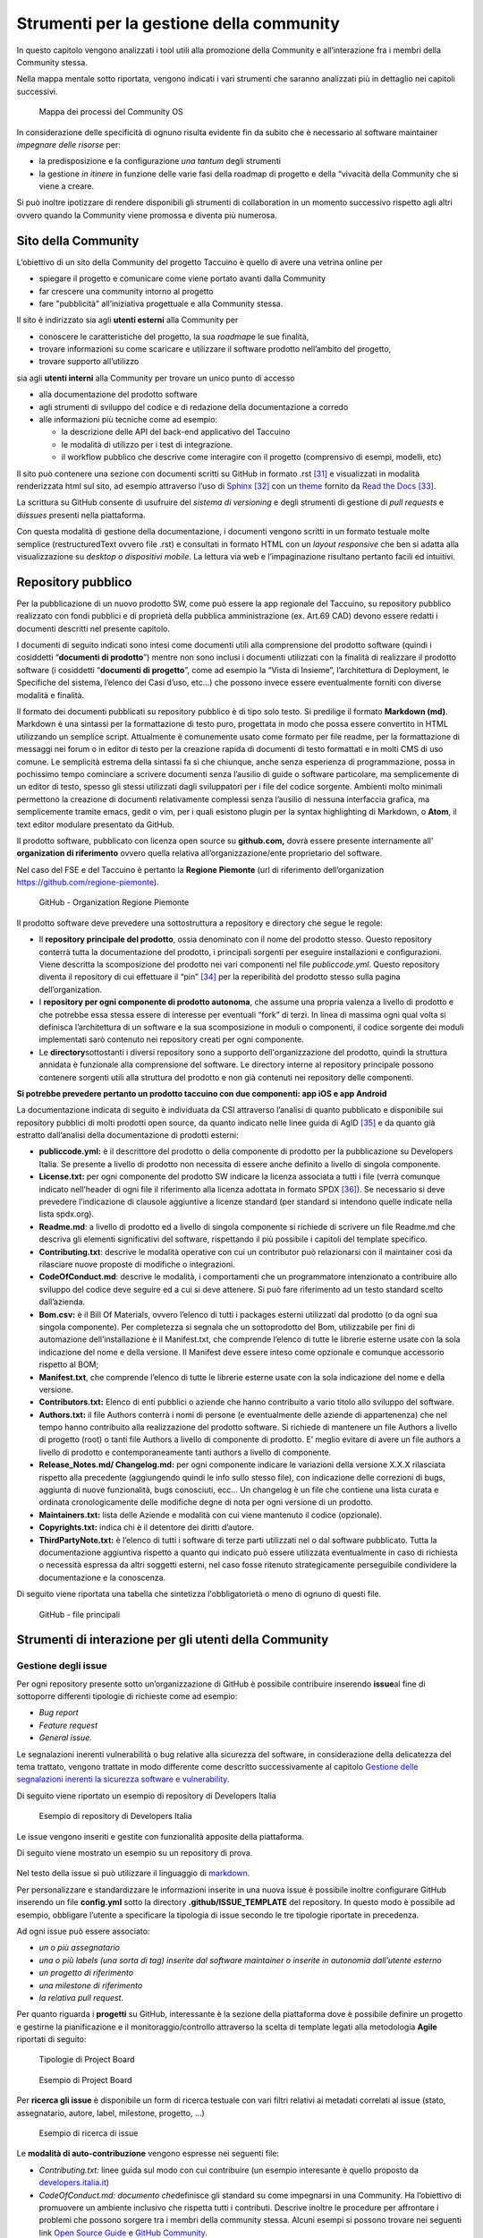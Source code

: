 Strumenti per la gestione della community
=============================================

In questo capitolo vengono analizzati i tool utili alla promozione della
Community e all’interazione fra i membri della Community stessa.

Nella mappa mentale sotto riportata, vengono indicati i vari strumenti
che saranno analizzati più in dettaglio nei capitoli successivi.

.. |image39| figure:: /immagini/1000020100000537000001B7495BA7821FA4B733.png
   :scale: 60 % 
   :alt: Mappa dei processi del Community OS

   Mappa dei processi del Community OS

In considerazione delle specificità di ognuno risulta evidente fin da
subito che è necessario al software maintainer *impegnare delle risorse*
per:

-  la predisposizione e la configurazione *una tantum* degli strumenti

-  la gestione *in itinere* in funzione delle varie fasi della roadmap
   di progetto e della “vivacità della Community che si viene a creare.

Si può inoltre ipotizzare di rendere disponibili gli strumenti di
collaboration in un momento successivo rispetto agli altri ovvero quando
la Community viene promossa e diventa più numerosa.

Sito della Community
--------------------------

L’obiettivo di un sito della Community del progetto Taccuino è quello di
avere una vetrina online per

-  spiegare il progetto e comunicare come viene portato avanti dalla
   Community

-  far crescere una community intorno al progetto

-  fare "pubblicità" all’iniziativa progettuale e alla Community stessa.

Il sito è indirizzato sia agli **utenti esterni** alla Community per

-  conoscere le caratteristiche del progetto, la sua *roadmap*\ e le sue
   finalità,

-  trovare informazioni su come scaricare e utilizzare il software
   prodotto nell’ambito del progetto,

-  trovare supporto all’utilizzo

sia agli **utenti interni** alla Community per trovare un unico punto
di accesso

-  alla documentazione del prodotto software

-  agli strumenti di sviluppo del codice e di redazione della
   documentazione a corredo

-  alle informazioni più tecniche come ad esempio:

   -  la descrizione delle API del back-end applicativo del Taccuino

   -  le modalità di utilizzo per i test di integrazione.

   -  il workflow pubblico che descrive come interagire con il progetto
      (comprensivo di esempi, modelli, etc)

Il sito può contenere una sezione con documenti scritti su GitHub in formato .rst  [31]_ e visualizzati in modalità renderizzata html sul sito, ad esempio attraverso l’uso di `Sphinx <http://sphinx-doc.org/>`__ [32]_ con un `theme <https://github.com/rtfd/sphinx_rtd_theme>`__  fornito da `Read the Docs <https://readthedocs.org/>`__  [33]_.

La scrittura su GitHub consente di usufruire del *sistema di versioning*
e degli strumenti di gestione di *pull requests* e di\ *issues* presenti
nella piattaforma.

Con questa modalità di gestione della documentazione, i documenti
vengono scritti in un formato testuale molte semplice (restructuredText
ovvero file .rst) e consultati in formato HTML con un *layout
responsive* che ben si adatta alla visualizzazione su *desktop o
dispositivi mobile*. La lettura via web e l’impaginazione risultano
pertanto facili ed intuitivi.

Repository pubblico
----------------------

Per la pubblicazione di un nuovo prodotto SW, come può essere la app
regionale del Taccuino, su repository pubblico realizzato con fondi
pubblici e di proprietà della pubblica amministrazione (ex. Art.69 CAD)
devono essere redatti i documenti descritti nel presente capitolo.

I documenti di seguito indicati sono intesi come documenti utili alla
comprensione del prodotto software (quindi i cosiddetti “\ **documenti
di prodotto**\ ”) mentre non sono inclusi i documenti utilizzati con la
finalità di realizzare il prodotto software (i cosiddetti “\ **documenti
di progetto**\ ”, come ad esempio la “Vista di Insieme”, l’architettura
di Deployment, le Specifiche del sistema, l’elenco dei Casi d’uso, etc…)
che possono invece essere eventualmente forniti con diverse modalità e
finalità.

Il formato dei documenti pubblicati su repository pubblico è di tipo
solo testo. Si predilige il formato **Markdown (md)**. Markdown è una
sintassi per la formattazione di testo puro, progettata in modo che
possa essere convertito in HTML utilizzando un semplice script.
Attualmente è comunemente usato come formato per file readme, per la
formattazione di messaggi nei forum o in editor di testo per la
creazione rapida di documenti di testo formattati e in molti CMS di uso
comune. Le semplicità estrema della sintassi fa sì che chiunque, anche
senza esperienza di programmazione, possa in pochissimo tempo cominciare
a scrivere documenti senza l’ausilio di guide o software particolare, ma
semplicemente di un editor di testo, spesso gli stessi utilizzati dagli
sviluppatori per i file del codice sorgente. Ambienti molto minimali
permettono la creazione di documenti relativamente complessi senza
l’ausilio di nessuna interfaccia grafica, ma semplicemente tramite
emacs, gedit o vim, per i quali esistono plugin per la syntax
highlighting di Markdown, o **Atom**, il text editor modulare presentato
da GitHub.

Il prodotto software, pubblicato con licenza open source su
**github.com,** dovrà essere presente internamente all’ **organization di riferimento** ovvero quella relativa all’organizzazione/ente
proprietario del software.

Nel caso del FSE e del Taccuino è pertanto la **Regione Piemonte** (url di riferimento dell’organization https://github.com/regione-piemonte). 

.. |image40| figure:: /immagini/10000201000005F6000003E7C1381834E73D0DAE.png
   :scale: 50 % 
   :alt: GitHub - Organization Regione Piemonte

   GitHub - Organization Regione Piemonte

Il prodotto software deve prevedere una sottostruttura a repository e
directory che segue le regole:

-  Il **repository principale del prodotto**, ossia denominato con il
   nome del prodotto stesso. Questo repository conterrà tutta la
   documentazione del prodotto, i principali sorgenti per eseguire
   installazioni e configurazioni. Viene descritta la scomposizione del
   prodotto nei vari componenti nel file *publiccode.yml*. Questo
   repository diventa il repository di cui effettuare il
   “pin” [34]_ per la reperibilità del prodotto stesso sulla
   pagina dell’organization.

-  I **repository per ogni componente di prodotto autonoma**, che assume
   una propria valenza a livello di prodotto e che potrebbe essa stessa
   essere di interesse per eventuali “fork” di terzi. In linea di
   massima ogni qual volta si definisca l’architettura di un software e
   la sua scomposizione in moduli o componenti, il codice sorgente dei
   moduli implementati sarò contenuto nei repository creati per ogni
   componente.

-  Le **directory**\ sottostanti i diversi repository sono a supporto
   dell'organizzazione del prodotto, quindi la struttura annidata è
   funzionale alla comprensione del software. Le directory interne al
   repository principale possono contenere sorgenti utili alla struttura
   del prodotto e non già contenuti nei repository delle componenti.

**Si potrebbe prevedere pertanto un prodotto taccuino con due
componenti: app iOS e app Android**

La documentazione indicata di seguito è individuata da CSI attraverso
l’analisi di quanto pubblicato e disponibile sui repository pubblici di
molti prodotti open source, da quanto indicato nelle linee guida di
AgID [35]_ e da quanto già estratto dall’analisi della
documentazione di prodotti esterni:

-  **publiccode.yml:** è il descrittore del prodotto o della componente
   di prodotto per la pubblicazione su Developers Italia. Se presente a
   livello di prodotto non necessita di essere anche definito a livello
   di singola componente.

-  **License.txt:** per ogni componente del prodotto SW indicare la
   licenza associata a tutti i file (verrà comunque indicato nell’header
   di ogni file il riferimento alla licenza adottata in formato
   SPDX [36]_). Se necessario si deve prevedere l’indicazione
   di clausole aggiuntive a licenze standard (per standard si intendono
   quelle indicate nella lista spdx.org).

-  **Readme.md**: a livello di prodotto ed a livello di singola
   componente si richiede di scrivere un file Readme.md che descriva gli
   elementi significativi del software, rispettando il più possibile i
   capitoli del template specifico.

-  **Contributing.txt**: descrive le modalità operative con cui un
   contributor può relazionarsi con il maintainer così da rilasciare
   nuove proposte di modifiche o integrazioni.

-  **CodeOfConduct.md**: descrive le modalità, i comportamenti che un
   programmatore intenzionato a contribuire allo sviluppo del codice
   deve seguire ed a cui si deve attenere. Si può fare riferimento ad un
   testo standard scelto dall’azienda.

-  **Bom.csv:** è il Bill Of Materials, ovvero l’elenco di tutti i
   packages esterni utilizzati dal prodotto (o da ogni sua singola
   componente). Per completezza si segnala che un sottoprodotto del Bom,
   utilizzabile per fini di automazione dell’installazione è il
   Manifest.txt, che comprende l’elenco di tutte le librerie esterne
   usate con la sola indicazione del nome e della versione. Il Manifest
   deve essere inteso come opzionale e comunque accessorio rispetto al
   BOM;

-  **Manifest.txt**, che comprende l’elenco di tutte le librerie esterne
   usate con la sola indicazione del nome e della versione.

-  **Contributors.txt:** Elenco di enti pubblici o aziende che hanno
   contribuito a vario titolo allo sviluppo del software.

-  **Authors.txt:** il file Authors conterrà i nomi di persone (e
   eventualmente delle aziende di appartenenza) che nel tempo hanno
   contribuito alla realizzazione del prodotto software. Si richiede di
   mantenere un file Authors a livello di progetto (root) o tanti file
   Authors a livello di componente di prodotto. E’ meglio evitare di
   avere un file authors a livello di prodotto e contemporaneamente
   tanti authors a livello di componente.

-  **Release_Notes.md/ Changelog.md:** per ogni componente indicare le
   variazioni della versione X.X.X rilasciata rispetto alla precedente
   (aggiungendo quindi le info sullo stesso file), con indicazione delle
   correzioni di bugs, aggiunta di nuove funzionalità, bugs conosciuti,
   ecc… Un changelog è un file che contiene una lista curata e ordinata
   cronologicamente delle modifiche degne di nota per ogni versione di
   un prodotto.

-  **Maintainers.txt:** lista delle Aziende e modalità con cui viene
   mantenuto il codice (opzionale).

-  **Copyrights.txt:** indica chi è il detentore dei diritti d’autore.

-  **ThirdPartyNote.txt:** è l’elenco di tutti i software di terze
   parti utilizzati nel o dal software pubblicato. Tutta la
   documentazione aggiuntiva rispetto a quanto qui indicato può essere
   utilizzata eventualmente in caso di richiesta o necessità espressa da
   altri soggetti esterni, nel caso fosse ritenuto strategicamente
   perseguibile condividere la documentazione e la conoscenza.

Di seguito viene riportata una tabella che sintetizza l'obbligatorietà o
meno di ognuno di questi file.

.. |image40| figure:: /immagini/file.jpg
   :scale: 80 % 
   :alt: GitHub - file principali

   GitHub - file principali



Strumenti di interazione per gli utenti della Community
-----------------------------------------------------------



Gestione degli issue
~~~~~~~~~~~~~~~~~~~~~~~

Per ogni repository presente sotto un’organizzazione di GitHub è
possibile contribuire inserendo **issue**\ al fine di sottoporre
differenti tipologie di richieste come ad esempio:

-  *Bug report*

-  *Feature request*

-  *General issue.*

Le segnalazioni inerenti vulnerabilità o bug relative alla sicurezza del
software, in considerazione della delicatezza del tema trattato, vengono
trattate in modo differente come descritto successivamente al capitolo `Gestione delle segnalazioni inerenti la sicurezza software e vulnerability <https://taccuino-community-os.readthedocs.io/en/latest/sezioni/analisiModelloSviluppo/strumenti.html#gestione-delle-segnalazioni-inerenti-la-sicurezza-software-e-vulnerability>`__.

Di seguito viene riportato un esempio di repository di Developers Italia

.. |image41| figure:: /immagini/1000020100000305000001E6A86C6F95D0BA799E.png
   :scale: 50 % 
   :alt: Esempio di repository di Developers Italia

   Esempio di repository di Developers Italia

Le issue vengono inseriti e gestite con funzionalità apposite della
piattaforma.

Di seguito viene mostrato un esempio su un repository di prova.

.. |image42| figure:: /immagini/100002010000040A000003091A61995D8B0B0B22.png
   :scale: 50 % 
   :alt:  Repository di prova

    Repository di prova

Nel testo della issue si può utilizzare il linguaggio di `markdown <https://guides.github.com/features/mastering-markdown/>`__.

Per personalizzare e standardizzare le informazioni inserite in una
nuova issue è possibile inoltre configurare GitHub inserendo un file
**config.yml** sotto la directory **.github/ISSUE_TEMPLATE** del
repository. In questo modo è possibile ad esempio, obbligare l’utente a
specificare la tipologia di issue secondo le tre tipologie riportate in
precedenza.

Ad ogni issue può essere associato:

-  *un o più assegnatario*

-  *una o più labels (una sorta di tag) inserite dal software maintainer
   o inserite in autonomia dall’utente esterno*

-  *un progetto di riferimento*

-  *una milestone di riferimento*

-  *la relativa pull request.*

Per quanto riguarda i **progetti** su GitHub, interessante è la sezione
della piattaforma dove è possibile definire un progetto e gestirne la
pianificazione e il monitoraggio/controllo attraverso la scelta di
template legati alla metodologia **Agile** riportati di seguito:


.. |image43| figure:: /immagini/10000201000001010000017E093E3FC1DC131E33.png
   :scale: 50 % 
   :alt: Tipologie di Project Board

   Tipologie di Project Board
   
.. |image44| figure:: /immagini/10000201000003790000019481AEB168D672B44D.png
   :scale: 50 % 
   :alt: Esempio di Project Board

   Esempio di Project Board

Per **ricerca gli issue** è disponibile un form di ricerca testuale con
vari filtri relativi ai metadati correlati al issue (stato,
assegnatario, autore, label, milestone, progetto, …)


.. |image45| figure:: /immagini/10000201000003CA000001BBC0F603CB35257D44.png
   :scale: 50 % 
   :alt: Esempio di ricerca di issue

   Esempio di ricerca di issue

Le **modalità di auto-contribuzione** vengono espresse nei seguenti
file:

-  *Contributing.txt:* linee guida sul modo con cui contribuire (un esempio interesante è quello proposto da `developers.italia.it <https://github.com/italia/developers.italia.it/blob/master/CONTRIBUTING.md>`__)

-  *CodeOfConduct.md: documento che*\ definisce gli standard su come
   impegnarsi in una Community. Ha l’obiettivo di promuovere un ambiente
   inclusivo che rispetta tutti i contributi. Descrive inoltre le
   procedure per affrontare i problemi che possono sorgere tra i membri
   della community stessa. Alcuni esempi si possono trovare nei seguenti
   link `Open Source Guide <https://opensource.guide/code-of-conduct/>`__ e `GitHub Community <https://docs.github.com/en/github/site-policy/github-community-guidelines>`_.



Gestione delle pull request
~~~~~~~~~~~~~~~~~~~~~~~~~~~

Inserire una pull request significa contribuire alla modifica del
software presente all’interno di un repository GitHub, che usa il
sistema di controllo di versione `Git <https://datasift.github.io/gitflow/IntroducingGitFlow.html>`__.

.. |image46| figure:: /immagini/10000201000001EE000002CDED689EF19359D93D.png
   :scale: 50 % 
   :alt: GitFlow

   GitFlow

In figura è riportato un esempio di linee di codice utilizzate su un
software in cui nel tempo vengono gestite tre release opportunamente
identificate da **tag**\ per consentire bug fixing urgenti (hot fix) ed
evolutive con nuove funzionalità. Le modifiche possono essere apportate
direttamente sul portale o lavorando in locale sul proprio computer.

Per creare una pull request, se non si hanno i permessi per lavorare nel
repository originale, si lavora in un fork ed è quindi necessario
seguire gli step riportati in sintesi di seguito:

-  con un account GitHub effettuare un **fork**\ del repository su cui
   si vuole contribuire con una modifica

-  creare una *copia locale del fork* fatto allo step precedente
   (accesso in lettura/scrittura)

-  aggiungere un nuovo riferimento al *repository remoto
   (*\ denominato\ *upstream)*\ del progetto originale così da poter
   sincronizzare il software del repository locale con eventuali
   modifiche che nel frattempo possono intercorrere su quello remoto
   della community (accesso in sola lettura)

-  sincronizzare la copia locale con la linea di codice corretta (vari
   *branch o master*). Se il progetto segue il *git-flow*, saranno
   presenti sia il branch *master*\ che *develop*. In caso di bugs si
   creerà il *branch*\ partendo da master, per nuove features invece da
   *develop*. Nel caso sia presente solo master si creerà partendo da
   master stesso.

-  creare branch considerando che i nomi dei branch hanno normalmente
   prefissi hotfix/ o feature/ in base al tipo di modifica che si vuole
   fare

-  effettuare la modifica al codice

-  generare la Pull Request per inviare la modifica dal repository
   locale al repository originale

-  Successivamente su `GitHub <https://github.com/>`__ andare sul fork
   creato e cliccare, “Compare & pull request”

-  Inserire titolo e descrizione della modifica effettuata osservando le
   indicazioni riportate nel file CONTRIBUTING.md presente nella root
   del repository

-  controllare il diff dei cambiamenti che la Pull Request apporta

-  cliccare su “Create Pull Request” per sottomettere la modifica al
   software maintainer per revisione.

-  se la modifica non viene accolta, è necessario, rispondere ad
   eventuali richieste di code review

La piattaforma come per gli issue consente di personalizzare e
standardizzare le informazioni inserite in una nuova pull request
attraverso gli opportuni template di configurazione.

La ricerca della pull request sul portale segue le stesse logiche della
ricerca implementata per gli issue.



Gestione delle segnalazioni inerenti la sicurezza software e vulnerability
~~~~~~~~~~~~~~~~~~~~~~~~~~~~~~~~~~~~~~~~~~~~~~~~~~~~~~~~~~~~~~~~~~~~~~~~~~~~~~~~~

In considerazione dell’importanza che riveste l’aspetto della sicurezza
informatica nel contesto delle applicazioni in ambito sanitario che
trattano dati personali e sensibili, risulta fondamentale definire nella
Community del Taccuino le modalità con cui trattare eventuali
segnalazioni di bachi e vulnerabilità di sicurezza rilevate dagli
utenti.

Tali bug devono essere trattati con maggiore attenzione rispetto ai bug
di programmazione gestibili attraverso il processo di gestione delle
pull request.

A questo scopo è best practice indicare le modalità di gestione delle
vulnerabilità in una sezione del sito del progetto dedicata alle
**Responsible Disclosure Policy.**

Si può prevedere di inviare le *segnalazioni via e-mail* ad un apposito
indirizzo di posta del software maintainer. Si consiglia di utilizzare
una cifratura (con chiave PGP) sui dettagli della segnalazioni per
evitare che le informazioni critiche siano utilizzabili da terzi per
fini malevoli. La segnalazione deve essere corredata dalle informazioni
utili che consentano di riprodurre la vulnerabilità come ad esempio:

-  *tipo di vulnerabilità;*

-  *servizio o URL o IP interessati;*

-  *requisiti per riprodurre il problema;*

-  *informazioni necessarie per riprodurre il problema;*

-  *impatto della vulnerabilità insieme a una spiegazione di come un
   utente malintenzionato potrebbe trovarla e sfruttarla.*

Nel caso dei progetti della PA centrale “PagoPA” e “IO”, la sezione
suddetta è stata denominata “sicurezza” ed è linkata in fondo alla
homepage del sito dei rispettivi progetti.

.. |image47| figure:: /immagini/100002010000063100000399379C06D5FF5CC3DB.png
   :scale: 50 % 
   :alt: Sezione sicurezza di App IO

   Strumenti di collaboration



Editing condiviso con Wiki
~~~~~~~~~~~~~~~~~~~~~~~~~~~~~~~~

In ogni repository di GitHub è inoltre disponibile un wiki, uno
strumento facile e veloce per redigere documenti in modalità condivisa.

Nell’esempio sono state create due pagine e in particolare la
**Home** ha un collegamento ipertestuale alla pagina di prova **Pagina1**

.. |image48| figure:: /immagini/10000201000003DD000001A1268673E4320169B3.png
   :scale: 50 % 
   :alt: Esempio di Wiki

   Esempio di Wiki

Le pagine possono essere scritte in vari linguaggi come ad esempio
mediaWiki (conosciuto per Wikipedia), markdown (.md) e reStructuredText
(.rst).

.. |image49| figure:: /immagini/10000201000003D2000001BF2F8D869764C6F6D9.png
   :scale: 50 % 
   :alt: Linguaggi delle pagine Wiki

   Linguaggi delle pagine Wiki

Strumenti di collaboration
~~~~~~~~~~~~~~~~~~~~~~~~~~~~~~~~~~~

A completamento degli strumenti in precedenza descritti, si possono
aggiungere servizi per favorire la collaborazione fra gli utenti della
Community del Taccuino Personale e quindi gestire **comunicazioni
asincrone**, come ad esempio forum, mailing list e newsletter, e
**sincrone**, come la chat.

Tali strumenti possono essere predisposti in funzione delle esigenze
specifiche e della crescita della Community stessa. Si deve considerare
inoltre che troppi strumenti possono “confondere” e “disperdere le
informazioni che si vogliono veicolare” e pertanto deve essere
attentamente valutato il loro inserimento per convergere su quelli più
efficienti ed efficaci per gli scopi comunicativi che si vogliono
raggiungere.

Nel primo caso la comunicazione prevede un interazione fra gli utenti
non istantanea (del tipo “scrivo e aspetto”) ed è più strutturata. Nel
**forum** è richiesto un gestore dei contenuti che vengono pubblicati e
pertanto lo strumento deve essere presidiato. Un esempio di tool open
source è *Discourse*, utilizzato peraltro da Developers
Italia.

.. |imageC| figure:: /immagini/100002010000012400000058F047157144C9A970.png
   :scale: 50 % 
   :alt: Discourse

   Discourse


Altri tipi di strumento di comunicazione asincrona sono:

-  la **mailing list**  ovvero l’invio di email su temi specifici ad una
   lista di utenti che possono interagire fra di loro. Tali email
   vengono normalmente rese accessibili pubblicamente online e
   indicizzate.

-  la **newsletter**  ovvero l’invio di email per la comunicazione di
   news (ad esempio nuove release software) in modalità unidirezionale
   verso gli utenti iscritti.

E’ da notare come le piattaforme di gestione delle email tendano ad
includere funzionalità tipiche sia di mailing list sia di newsletter.
Esempi di strumenti open source sono: *Dada Mail, GNU Mailman, phpList e
OpenEMM.* 

Per le comunicazioni istantanee fra gli utenti si possono predisporre
strumenti di comunicazione sincrona. Nel caso di una Community come
quella del Taccuino si può prevedere che i Team di progetto siano utenti
dello strumento di **chat**  per favorire il coinvolgimento degli utenti
e contributori. 

Developers Italia ad esempio utilizza il servizio SaaS di chat Slack
(soluzione proprietaria).

Alternative open source a questo strumento possono essere: *Mattermost,
Zulip Chat e Rocket.Chat*. 

E’ da notare come sul repository GitHub sia nativamente integrato lo
strumento di chat *Gitter*.

.. |imageC| figure:: /immagini/collaboration.jpg
   :scale: 50 % 
   :alt: Strumenti di collaboration

   Strumenti di collaboration

.. [31] reStructuredText è un linguaggio di `markup <https://it.wikipedia.org/wiki/Markup>`__ caratterizzato da un'elevata leggibilità a livello di `codice sorgente <https://it.wikipedia.org/wiki/Codice_sorgente>`__. Il `parser <https://it.wikipedia.org/wiki/Parser>`__ alla base di reStructuredText è una componente del `framework <https://it.wikipedia.org/wiki/Framework>`__  `Docutils <https://it.wikipedia.org/w/index.php?title=Docutils&action=edit&redlink=1>`__, scritto nel `linguaggio di programmazione <https://it.wikipedia.org/wiki/Linguaggio_di_programmazione>`__ `Python <https://it.wikipedia.org/wiki/Python>`__ e progettato per la gestione del testo.

.. [32] "Sphinx is a tool that makes it easy to create intelligent and beautiful documentation, written by Georg Brandl and licensed under the BSD license. Sphinx is a powerful documentation generator that has many great features for writing technical documentation including: Generate web pages, printable PDFs, documents for e-readers (ePub), and more all from the same sources" (source: Sphinx site)

.. [33] Read the Docs è un servizio gratuito che consente di gestire la documentazione di un progetto software sul sito della Community omonima. Fornisce funzionalità di versioning, build automatico dei file ospitati su GitHub e hosting dei file renderizzati con apposito theme sul sito `readthedocs.io <https://taccuino-community-os.readthedocs.io/>`__ tramite Sphinx.

.. [34] Per “pin” si intende l’operazione, prevista su GitHub e sui principali siti per la gestione dei repository pubblici, per effettuare dei link a singoli repository da mostrare sulla homepage dell’organization in modo da evidenziare il repository per gli utenti interessati.

.. [35] `“Linee Guida AgID Riuso e Software Libero”, Agenzia per l’Italia  Digitale (AgID), 2019 <https://docs.italia.it/italia/developers-italia/lg-acquisizione-e-riuso-softwareper-pa-docs/it/>`__

.. [36] `“SPDX – Software Package Data Exchange”, Linux Foundation <https://spdx.org/>`__
